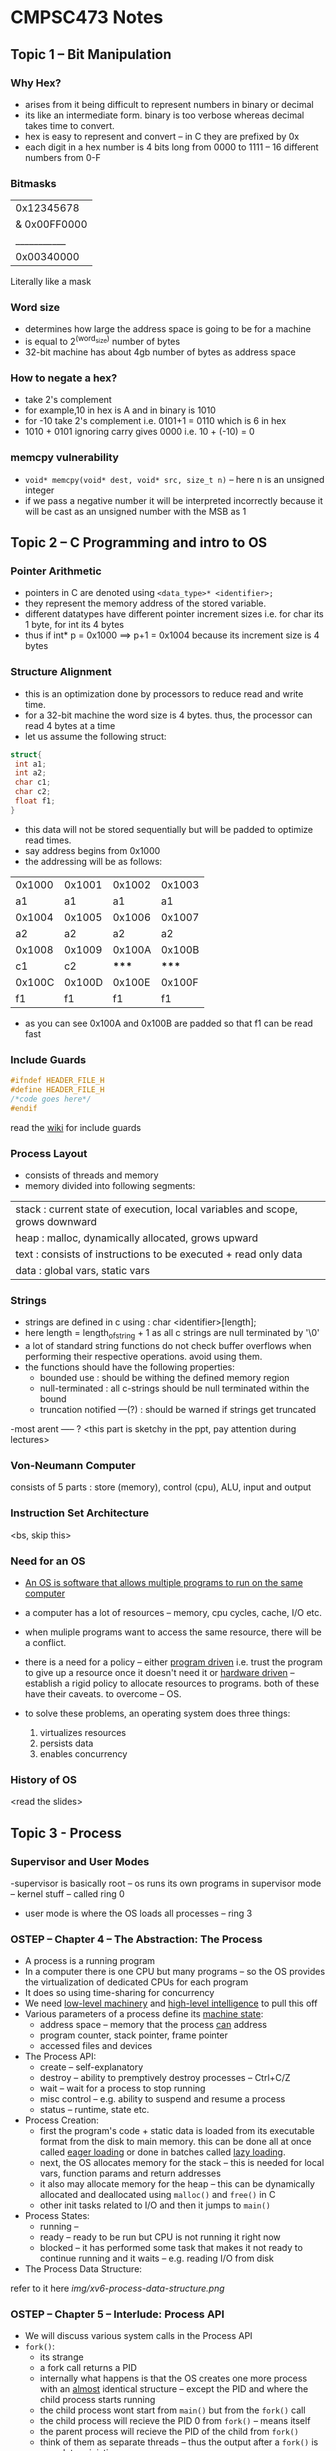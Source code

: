 #+STARTUP: indent
* CMPSC473 Notes

** Topic 1 -- Bit Manipulation
*** Why Hex?
- arises from it being difficult to represent numbers in binary or decimal
- its like an intermediate form. binary is too verbose whereas decimal takes time to convert.
- hex is easy to represent and convert -- in C they are prefixed by 0x
- each digit in a hex number is 4 bits long from 0000 to 1111 -- 16 different numbers from 0-F
*** Bitmasks
  |0x12345678|
|& 0x00FF0000|
  |___________|
  |0x00340000|
Literally like a mask
*** Word size
- determines how large the address space is going to be for a machine
- is equal to 2^(word_size) number of bytes 
- 32-bit machine has about 4gb number of bytes as address space
*** How to negate a hex?
- take 2's complement
- for example,10 in hex is A and in binary is 1010
- for -10 take 2's complement i.e. 0101+1 = 0110 which is 6 in hex
- 1010 + 0101 ignoring carry gives 0000 i.e. 10 + (-10) = 0
*** memcpy vulnerability
- ~void* memcpy(void* dest, void* src, size_t n)~ -- here n is an unsigned integer
- if we pass a negative number it will be interpreted incorrectly because it will be cast as an unsigned number with the MSB as 1
** Topic 2 -- C Programming and intro to OS
*** Pointer Arithmetic
- pointers in C are denoted using ~<data_type>* <identifier>;~
- they represent the memory address of the stored variable.
- different datatypes have different pointer increment sizes i.e. for char its 1 byte, for int its 4 bytes
- thus if int* p = 0x1000 ==> p+1 = 0x1004 because its increment size is 4 bytes
*** Structure Alignment
- this is an optimization done by processors to reduce read and write time. 
- for a 32-bit machine the word size is 4 bytes. thus, the processor can read 4 bytes at a time
- let us assume the following struct:
#+BEGIN_SRC c
struct{
 int a1;
 int a2;
 char c1;
 char c2;
 float f1;
}
#+END_SRC
- this data will not be stored sequentially but will be padded to optimize read times.
- say address begins from 0x1000
- the addressing will be as follows:
| 0x1000 | 0x1001 | 0x1002 | 0x1003 |
|     a1 |     a1 |     a1 |     a1 |
| 0x1004 | 0x1005 | 0x1006 | 0x1007 |
|     a2 |     a2 |     a2 |     a2 |
| 0x1008 | 0x1009 | 0x100A | 0x100B |
|     c1 |     c2 |  ***** |  ***** |
| 0x100C | 0x100D | 0x100E | 0x100F |
|     f1 |     f1 |     f1 |     f1 |
- as you can see 0x100A and 0x100B are padded so that f1 can be read fast
*** Include Guards
#+BEGIN_SRC c
#ifndef HEADER_FILE_H
#define HEADER_FILE_H
/*code goes here*/
#endif
#+END_SRC
read the [[https://en.wikipedia.org/wiki/Include_guard][wiki]] for include guards
*** Process Layout
- consists of threads and memory
- memory divided into following segments:
| stack : current state of execution, local variables and scope, grows downward |
| heap : malloc, dynamically allocated, grows upward                            |
| text : consists of instructions to be executed + read only data               |
| data : global vars, static vars                                               |
*** Strings
- strings are defined in c using : char <identifier>[length];
- here length = length_of_string + 1 as all c strings are null terminated by '\0'
- a lot of standard string functions do not check buffer overflows when performing their respective operations. avoid using them.
- the functions should have the following properties:
  - bounded use : should be withing the defined memory region
  - null-terminated : all c-strings should be null terminated within the bound
  - truncation notified ---(?) : should be warned if strings get truncated
-most arent ----- ? <this part is sketchy in the ppt, pay attention during lectures>
*** Von-Neumann Computer
consists of 5 parts : store (memory), control (cpu), ALU, input and output
*** Instruction Set Architecture
<bs, skip this>
*** Need for an OS
- _An OS is software that allows multiple programs to run on the same computer_
- a computer has a lot of resources -- memory, cpu cycles, cache, I/O etc.
- when muliple programs want to access the same resource, there will be a conflict.
- there is a need for a policy -- either _program driven_ i.e. trust the program to give up a resource once it doesn't need it or _hardware driven_ -- establish a rigid policy to allocate resources to programs. both of these have their caveats. to overcome -- OS.

- to solve these problems, an operating system does three things:
  1. virtualizes resources
  2. persists data
  3. enables concurrency
*** History of OS
<read the slides>
** Topic 3 - Process
*** Supervisor and User Modes
-supervisor is basically root -- os runs its own programs in supervisor mode -- kernel stuff -- called ring 0
- user mode is where the OS loads all processes -- ring 3
*** OSTEP -- Chapter 4 -- The Abstraction: The Process
- A process is a running program
- In a computer there is one CPU but many programs -- so the OS provides the virtualization of dedicated CPUs for each program
- It does so using time-sharing for concurrency
- We need _low-level machinery_ and _high-level intelligence_ to pull this off
- Various parameters of a process define its _machine state_:
  - address space -- memory that the process _can_ address
  - program counter, stack pointer, frame pointer
  - accessed files and devices
- The Process API:
  - create -- self-explanatory
  - destroy -- ability to premptively destroy processes -- Ctrl+C/Z
  - wait -- wait for a process to stop running
  - misc control -- e.g. ability to suspend and resume a process
  - status -- runtime, state etc.
- Process Creation:
  - first the program's code + static data is loaded from its executable format from the disk to main memory. this can be done all at once called _eager loading_ or done in batches called _lazy loading_.
  - next, the OS allocates memory for the stack -- this is needed for local vars, function params and return addresses
  - it also may allocate memory for the heap -- this can be dynamically allocated and deallocated using ~malloc()~ and ~free()~ in C
  - other init tasks related to I/O and then it jumps to ~main()~
- Process States:
  - running --
  - ready -- ready to be run but CPU is not running it right now
  - blocked -- it has performed some task that makes it not ready to continue running and it waits -- e.g. reading I/O from disk
- The Process Data Structure:
refer to it here [[img/xv6-process-data-structure.png]]

*** OSTEP -- Chapter 5 -- Interlude: Process API
- We will discuss various system calls in the Process API
- ~fork()~:
  - its strange
  - a fork call returns a PID
  - internally what happens is that the OS creates one more process with an _almost_ identical structure -- except the PID and where the child process starts running
  - the child process wont start from ~main()~ but from the ~fork()~ call
  - the child process will recieve the PID 0 from ~fork()~ -- means itself
  - the parent process will recieve the PID of the child from ~fork()~
  - think of them as separate threads --  thus the output after a ~fork()~ is _non-deterministic_
  - refer to the following code:
#+BEGIN_SRC c
#include <stdio.h>
#include <stdlib.h>
#include <unistd.h>

int main(int argc, char *argv[]){
  printf("hello world (pid:%d) \n", (int)getpid());
  int rc = fork();
  if(rc < 0){
    fprintf(stderr, "fork failed\n");
    exit(1);
  }
  else if(rc == 0){
    printf("hello, I am child (pid:%d)\n", (int) getpid());
  }
  else{
    printf("hello, I am parent of %d (pid:%d)\n",rc,(int)getpid());
  }
  return 0;
}

#+END_SRC


- ~wait()~:
  - waits for the child process to end to continue execution
  - makes the program _deterministic_
  - in the code below, wc is the PID of the child process for which its waiting

#+BEGIN_SRC c
#include <stdio.h>
#include <stdlib.h>
#include <unistd.h>

int main(int argc, char *argv[]){
  printf("hello world (pid:%d) \n", (int)getpid());
  int rc = fork();
  if(rc < 0){
    fprintf(stderr, "fork failed\n");
    exit(1);
  }
  else if(rc == 0){
    printf("hello, I am child (pid:%d)\n", (int) getpid());
  }
  else{
    int wc = wait(NULL);
    printf("hello, I am parent of %d (pid:%d)\n",rc,(int)getpid());
  }
  return 0;
}
#+END_SRC

- ~exec()~:
  - Its actually a family of functions -- run ~man exec 3~ to find out more
  - ~fork()~ makes a copy of itself whereas ~exec()~ calls a different program
  - an ~exec()~ call does not return to its parent -- rather the code, static data, stack and heap are replaced almost as if the exec'ed program was the original process -- a new process is _not_ created

*** Back to PPT
- PCB -- Process control block -- basically the data structure used by the OS to store the state etc. for a process
- Parent forks a child -- which might fork or exec -- and so on.. this forms a _process tree_
*** Process Loading
- Each program is stored in a binary executable format called ELF -- Executable and Linkable Format
- Contains 2 parts:
  - Program sections which contains text, data etc.
  - Program segments -- what to load at runtime
- Source to Program to Process
  - .c to ELF via cc (source to program)-- then the a.out gets _loaded_ by a dynamic loader (program to process) -- the process _adds dynamic libs_ using the dynamic linker
- How does the OS load binaries?
  - Load the Program Interpreter -- segtype: PT_INTERP -- run by ~exec()~
  - The interpreter loads the loadable segments -- the text, global, static data -- segtype: PT_LOAD
  - Other dynamic segments including the libs are loaded _when needed_
<ppt is quite sparse -- pay attention in class>
** Topic 4 -- CPU Virtualization
- When multiple processes want to run on one CPU the Operating System _virtualizes_ the CPU to give an illusion to each process that it is the only one running

- let's consider two processes running concurrently on a CPU
- We look at undesirable events that a process might do while running concurrently

*** Executing Privileged Instructions
- A process should not be allowed to run a subset of the ISA known as privileged instructions -- could be disastrous
- Privileged Instructions: _Security-sensitive_ instructions should not be allowed to be run by process these include an instruction that might _affect another process_ or _snoop data of another process_. These instructions are only run by the OS not its processes.


*** Error Conditions -- seg faults, divide by zero etc.
*** So what to do?
- Use _traps_
- The CPU is designed s.t. whenever an error occurs or a process executes a privileged instruction -- it jumps to an error-like state and hands control over to the OS
- Programs can use special calls (~INT~ on x86 CPUs) to raise traps
- on detecting a trap the CPU:
  - saves process state
  - transfers control to OS's trap handler
  - restore process state and resume
- how will the CPU detect if a provileged instruction has been executed?
- It uses modes -- 2 -- _user mode_ and _kernel mode_
- _rings_ in x86 -- ring 0 for OS and ring 3 for processes












